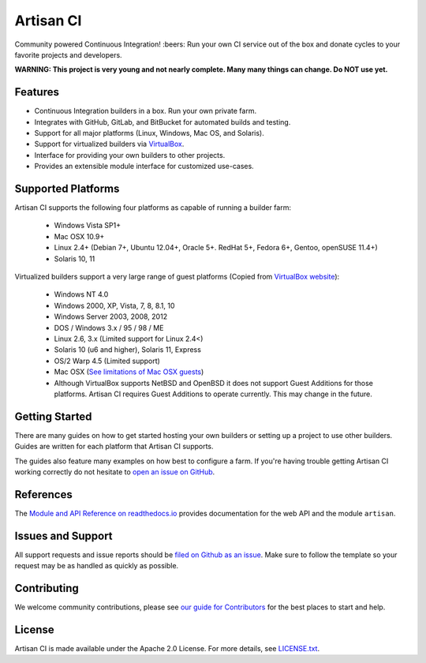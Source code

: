 Artisan CI
==========

.. image:: https://img.shields.io/travis/SethMichaelLarson/artisan-ci/master.svg
    :target: https://travis-ci.org/SethMichaelLarson/artisan-ci
    :alt: Linux and MacOS Build Status
.. image:: https://img.shields.io/appveyor/ci/SethMichaelLarson/artisan-ci/master.svg
    :target: https://ci.appveyor.com/project/SethMichaelLarson/artisan-ci
    :alt: Windows Build Status
.. image:: https://img.shields.io/codecov/c/github/SethMichaelLarson/artisan-ci/master.svg
    :target: https://codecov.io/gh/SethMichaelLarson/artisan-ci
    :alt: Code Coverage
.. image:: https://img.shields.io/codeclimate/github/SethMichaelLarson/artisan-ci.svg
    :target: https://codeclimate.com/github/SethMichaelLarson/artisan-ci
    :alt: Code Health
.. image:: https://readthedocs.org/projects/artisan-ci/badge/?version=latest
    :target: http://artisan-ci.readthedocs.io
    :alt: Documentation Build Status
.. image:: https://pyup.io/repos/github/sethmichaellarson/artisan-ci/shield.svg
     :target: https://pyup.io/repos/github/sethmichaellarson/artisan-ci
     :alt: Dependency Versions
.. image:: https://img.shields.io/pypi/v/artisan.svg
    :target: https://pypi.python.org/pypi/artisan
    :alt: PyPI Version
.. image:: https://img.shields.io/badge/say-thanks-ff69b4.svg
    :target: https://saythanks.io/to/SethMichaelLarson
    :alt: Say Thanks to the Maintainers
.. image:: https://img.shields.io/twitter/follow/artisan_ci.svg?style=social&label=Follow
    :target: https://twitter.com/artisan_ci
    :alt: Follow Artisan CI on Twitter

Community powered Continuous Integration! :beers: Run your own CI service out of
the box and donate cycles to your favorite projects and developers.

**WARNING: This project is very young and not nearly complete. Many many things can change. Do NOT use yet.**

Features
--------

- Continuous Integration builders in a box. Run your own private farm.
- Integrates with GitHub, GitLab, and BitBucket for automated builds and testing.
- Support for all major platforms (Linux, Windows, Mac OS, and Solaris).
- Support for virtualized builders via `VirtualBox <https://www.virtualbox.org>`_.
- Interface for providing your own builders to other projects.
- Provides an extensible module interface for customized use-cases.

Supported Platforms
-------------------
Artisan CI supports the following four platforms as capable of running a builder farm:

 - Windows Vista SP1+
 - Mac OSX 10.9+
 - Linux 2.4+ (Debian 7+, Ubuntu 12.04+, Oracle 5+. RedHat 5+, Fedora 6+, Gentoo, openSUSE 11.4+)
 - Solaris 10, 11

Virtualized builders support a very large range of guest platforms
(Copied from `VirtualBox website <https://www.virtualbox.org/manual/ch03.html#guestossupport>`_):
 - Windows NT 4.0
 - Windows 2000, XP, Vista, 7, 8, 8.1, 10
 - Windows Server 2003, 2008, 2012
 - DOS / Windows 3.x / 95 / 98 / ME
 - Linux 2.6, 3.x (Limited support for Linux 2.4<)
 - Solaris 10 (u6 and higher), Solaris 11, Express
 - OS/2 Warp 4.5 (Limited support)
 - Mac OSX (`See limitations of Mac OSX guests <https://www.virtualbox.org/manual/ch03.html#guestossupport>`_)
 - Although VirtualBox supports NetBSD and OpenBSD it does not support Guest Additions
   for those platforms. Artisan CI requires Guest Additions to operate currently. This
   may change in the future.

Getting Started
---------------

There are many guides on how to get started hosting your own builders or
setting up a project to use other builders. Guides are written for each platform
that Artisan CI supports.

The guides also feature many examples on how best to configure a farm. If you're
having trouble getting Artisan CI working correctly do not hesitate to `open an
issue on GitHub <https://github.com/SethMichaelLarson/artisan-ci/issues>`_.

References
----------

The `Module and API Reference on readthedocs.io <http://artisan-ci.readthedocs.io>`_
provides documentation for the web API and the module ``artisan``.

Issues and Support
------------------

All support requests and issue reports should be
`filed on Github as an issue <https://github.com/SethMichaelLarson/artisan-ci/issues>`_.
Make sure to follow the template so your request may be as handled as quickly as possible.

Contributing
------------

We welcome community contributions, please see `our guide for Contributors <http://artisan-ci.readthedocs.io/en/latest/contributing.html>`_ for the best places to start and help.

License
-------

Artisan CI is made available under the Apache 2.0 License. For more details, see `LICENSE.txt <https://github.com/SethMichaelLarson/artisan-ci/blob/master/LICENSE.txt>`_.
